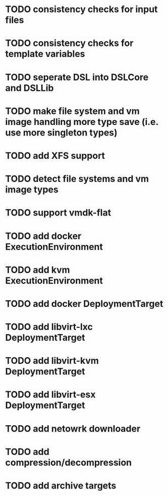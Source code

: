 * TODO consistency checks for input files
* TODO consistency checks for template variables
* TODO seperate DSL into DSLCore and DSLLib
* TODO make file system and vm image handling more type save (i.e. use more singleton types)
* TODO add XFS support
* TODO detect file systems and vm image types
* TODO support vmdk-flat
* TODO add docker ExecutionEnvironment
* TODO add kvm ExecutionEnvironment
* TODO add docker DeploymentTarget
* TODO add libvirt-lxc DeploymentTarget
* TODO add libvirt-kvm DeploymentTarget
* TODO add libvirt-esx DeploymentTarget
* TODO add netowrk downloader
* TODO add compression/decompression
* TODO add archive targets
